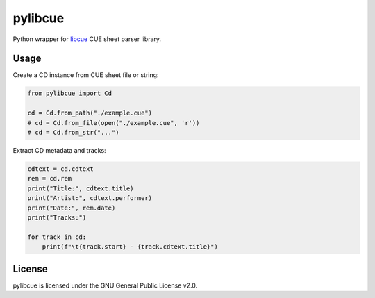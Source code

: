 pylibcue
========

Python wrapper for `libcue <https://github.com/lipnitsk/libcue>`_ CUE sheet parser library.

Usage
-----

Create a CD instance from CUE sheet file or string:

.. code-block:: python

    from pylibcue import Cd

    cd = Cd.from_path("./example.cue")
    # cd = Cd.from_file(open("./example.cue", 'r'))
    # cd = Cd.from_str("...")

Extract CD metadata and tracks:

.. code-block:: python

    cdtext = cd.cdtext
    rem = cd.rem
    print("Title:", cdtext.title)
    print("Artist:", cdtext.performer)
    print("Date:", rem.date)
    print("Tracks:")

    for track in cd:
        print(f"\t{track.start} - {track.cdtext.title}")

License
-------

pylibcue is licensed under the GNU General Public License v2.0.
